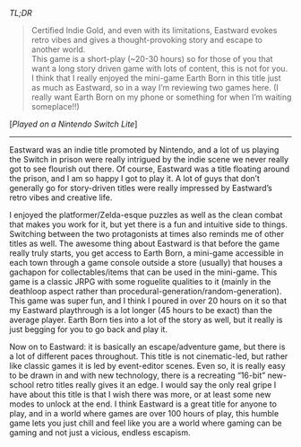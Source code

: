 #+POST-TITLE: Eastward [Game Review]
#+TIME: 2025-01-24T21:44:10-05:00
#+SECTION: Prison Game Reviews
#+PUBLIC: YES

#+BEGIN_EXPORT html
<p><img src="/image/wiz.png" alt="wizhat" title="wizhat"> <em>TL;DR</em></p>
<blockquote>
<p><img src="/image/gold.png"> Certified Indie Gold, and even with its limitations, Eastward evokes retro vibes and gives a thought-provoking story and escape to another world.<br>
<img src="/image/orange.png"> This game is a short-play (~20-30 hours) so for those of you that want a long story driven game with lots of content, this is not for you.<br>
<img src="/image/pink.png"> I think that I really enjoyed the mini-game Earth Born in this title just as much as Eastward, so in a way I’m reviewing two games here. (I really want Earth Born on my phone or something for when I’m waiting someplace!!)</p>
</blockquote>
<p>[<em>Played on a Nintendo Switch Lite</em>]</p>
<hr>
<p>Eastward was an indie title promoted by Nintendo, and a lot of us playing the Switch in prison were really intrigued by the indie scene we never really got to see flourish out there. Of course, Eastward was a title floating around the prison, and I am so happy I got to play it. A lot of guys that don’t generally go for story-driven titles were really impressed by Eastward’s retro vibes and creative life.</p>
<p>I enjoyed the platformer/Zelda-esque puzzles as well as the clean combat that makes you work for it, but yet there is a fun and intuitive side to things. Switching between the two protagonists at times also reminds me of other titles as well. The awesome thing about Eastward is that before the game really truly starts, you get access to Earth Born, a mini-game accessible in each town through a game console outside a store (usually) that houses a gachapon for collectables/items that can be used in the mini-game. This game is a classic JRPG with some roguelite qualities to it (mainly in the deathloop aspect rather than procedural-generation/random-generation). This game was super fun, and I think I poured in over 20 hours on it so that my Eastward playthrough is a lot longer (45 hours to be exact) than the average player. Earth Born ties into a lot of the story as well, but it really is just begging for you to go back and play it.</p>
<p>Now on to Eastward: it is basically an escape/adventure game, but there is a lot of different paces throughout. This title is not cinematic-led, but rather like classic games it is led by event-editor scenes. Even so, it is really easy to be drawn in and with new technology, there is a recreating “16-bit” new-school retro titles really gives it an edge. I would say the only real gripe I have about this title is that I wish there was more, or at least some new modes to unlock at the end. I think Eastward is a great title for anyone to play, and in a world where games are over 100 hours of play, this humble game lets you just chill and feel like you are a world where gaming can be gaming and not just a vicious, endless escapism.</p>
#+END_EXPORT
